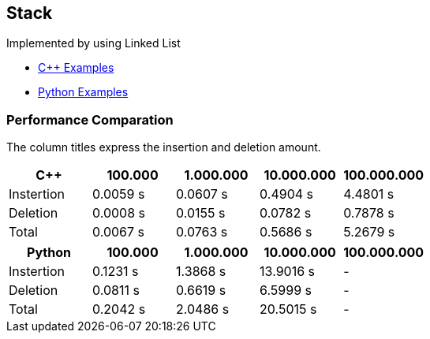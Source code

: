 == Stack
Implemented by using Linked List

* https://github.com/tayfunkscu/data-structures/tree/main/Stack/C%2B%2B/stack[C++ Examples]

* https://github.com/tayfunkscu/data-structures/tree/main/Stack/Python/stack[Python Examples]

=== Performance Comparation
The column titles express the insertion and deletion amount.

[width="100%",options="header"]
|====================
|C++        |100.000   |1.000.000 |10.000.000 |100.000.000  
|Instertion |0.0059 s  |0.0607 s  |0.4904 s   |4.4801 s     
|Deletion   |0.0008 s  |0.0155 s  |0.0782 s   |0.7878 s   
|Total      |0.0067 s  |0.0763 s  |0.5686 s   |5.2679 s   
|====================
[width="100%",options="header"]
|====================
|Python    |100.000   |1.000.000 |10.000.000|100.000.000   
|Instertion|0.1231 s  |1.3868 s  |13.9016 s |-
|Deletion  |0.0811 s  |0.6619 s  |6.5999 s  |-
|Total     |0.2042 s  |2.0486 s  |20.5015 s |- 
|====================